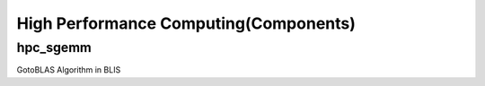 High Performance Computing(Components)
===========================

hpc_sgemm
---------

GotoBLAS Algorithm in BLIS
